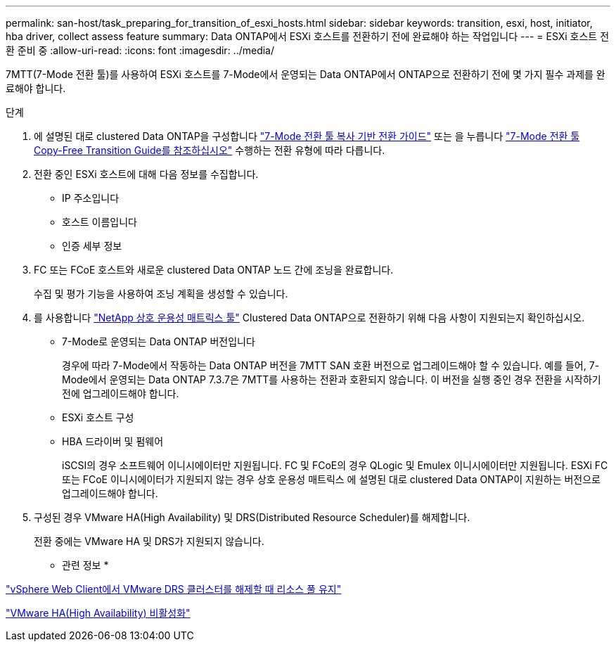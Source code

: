 ---
permalink: san-host/task_preparing_for_transition_of_esxi_hosts.html 
sidebar: sidebar 
keywords: transition, esxi, host, initiator, hba driver, collect assess feature 
summary: Data ONTAP에서 ESXi 호스트를 전환하기 전에 완료해야 하는 작업입니다 
---
= ESXi 호스트 전환 준비 중
:allow-uri-read: 
:icons: font
:imagesdir: ../media/


[role="lead"]
7MTT(7-Mode 전환 툴)를 사용하여 ESXi 호스트를 7-Mode에서 운영되는 Data ONTAP에서 ONTAP으로 전환하기 전에 몇 가지 필수 과제를 완료해야 합니다.

.단계
. 에 설명된 대로 clustered Data ONTAP을 구성합니다 link:http://docs.netapp.com/us-en/ontap-7mode-transition/copy-based/index.html["7-Mode 전환 툴 복사 기반 전환 가이드"] 또는 을 누릅니다 link:https://docs.netapp.com/us-en/ontap-7mode-transition/copy-free/index.html["7-Mode 전환 툴 Copy-Free Transition Guide를 참조하십시오"] 수행하는 전환 유형에 따라 다릅니다.
. 전환 중인 ESXi 호스트에 대해 다음 정보를 수집합니다.
+
** IP 주소입니다
** 호스트 이름입니다
** 인증 세부 정보


. FC 또는 FCoE 호스트와 새로운 clustered Data ONTAP 노드 간에 조닝을 완료합니다.
+
수집 및 평가 기능을 사용하여 조닝 계획을 생성할 수 있습니다.

. 를 사용합니다 link:https://mysupport.netapp.com/matrix["NetApp 상호 운용성 매트릭스 툴"] Clustered Data ONTAP으로 전환하기 위해 다음 사항이 지원되는지 확인하십시오.
+
** 7-Mode로 운영되는 Data ONTAP 버전입니다
+
경우에 따라 7-Mode에서 작동하는 Data ONTAP 버전을 7MTT SAN 호환 버전으로 업그레이드해야 할 수 있습니다. 예를 들어, 7-Mode에서 운영되는 Data ONTAP 7.3.7은 7MTT를 사용하는 전환과 호환되지 않습니다. 이 버전을 실행 중인 경우 전환을 시작하기 전에 업그레이드해야 합니다.

** ESXi 호스트 구성
** HBA 드라이버 및 펌웨어
+
iSCSI의 경우 소프트웨어 이니시에이터만 지원됩니다. FC 및 FCoE의 경우 QLogic 및 Emulex 이니시에이터만 지원됩니다. ESXi FC 또는 FCoE 이니시에이터가 지원되지 않는 경우 상호 운용성 매트릭스 에 설명된 대로 clustered Data ONTAP이 지원하는 버전으로 업그레이드해야 합니다.



. 구성된 경우 VMware HA(High Availability) 및 DRS(Distributed Resource Scheduler)를 해제합니다.
+
전환 중에는 VMware HA 및 DRS가 지원되지 않습니다.



* 관련 정보 *

http://kb.vmware.com/kb/2032893["vSphere Web Client에서 VMware DRS 클러스터를 해제할 때 리소스 풀 유지"]

http://kb.vmware.com/kb/1008025["VMware HA(High Availability) 비활성화"]
